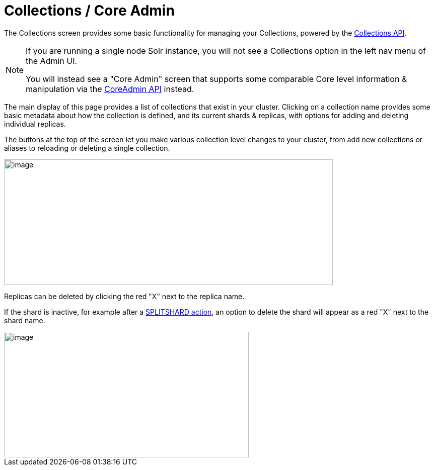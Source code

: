 = Collections / Core Admin
:page-shortname: collections-core-admin
:page-permalink: collections-core-admin.html
// Licensed to the Apache Software Foundation (ASF) under one
// or more contributor license agreements.  See the NOTICE file
// distributed with this work for additional information
// regarding copyright ownership.  The ASF licenses this file
// to you under the Apache License, Version 2.0 (the
// "License"); you may not use this file except in compliance
// with the License.  You may obtain a copy of the License at
//
//   http://www.apache.org/licenses/LICENSE-2.0
//
// Unless required by applicable law or agreed to in writing,
// software distributed under the License is distributed on an
// "AS IS" BASIS, WITHOUT WARRANTIES OR CONDITIONS OF ANY
// KIND, either express or implied.  See the License for the
// specific language governing permissions and limitations
// under the License.

The Collections screen provides some basic functionality for managing your Collections, powered by the <<collections-api.adoc#collections-api,Collections API>>.

[NOTE]
====
If you are running a single node Solr instance, you will not see a Collections option in the left nav menu of the Admin UI.

You will instead see a "Core Admin" screen that supports some comparable Core level information & manipulation via the <<coreadmin-api.adoc#coreadmin-api,CoreAdmin API>> instead.
====

The main display of this page provides a list of collections that exist in your cluster. Clicking on a collection name provides some basic metadata about how the collection is defined, and its current shards & replicas, with options for adding and deleting individual replicas.

The buttons at the top of the screen let you make various collection level changes to your cluster, from add new collections or aliases to reloading or deleting a single collection.

image::images/collections-core-admin/collection-admin.png[image,width=653,height=250]


Replicas can be deleted by clicking the red "X" next to the replica name.

If the shard is inactive, for example after a <<collections-api.adoc#CollectionsAPI-splitshard,SPLITSHARD action>>, an option to delete the shard will appear as a red "X" next to the shard name.

image::images/collections-core-admin/DeleteShard.png[image,width=486,height=250]
